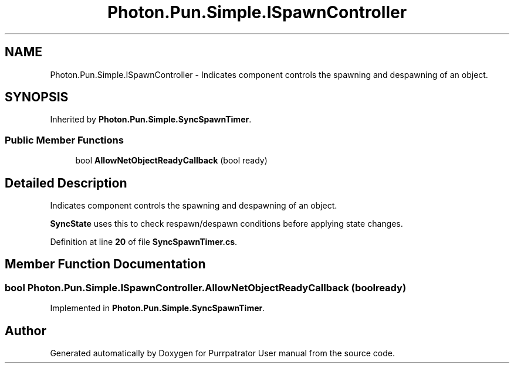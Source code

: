 .TH "Photon.Pun.Simple.ISpawnController" 3 "Mon Apr 18 2022" "Purrpatrator User manual" \" -*- nroff -*-
.ad l
.nh
.SH NAME
Photon.Pun.Simple.ISpawnController \- Indicates component controls the spawning and despawning of an object\&.  

.SH SYNOPSIS
.br
.PP
.PP
Inherited by \fBPhoton\&.Pun\&.Simple\&.SyncSpawnTimer\fP\&.
.SS "Public Member Functions"

.in +1c
.ti -1c
.RI "bool \fBAllowNetObjectReadyCallback\fP (bool ready)"
.br
.in -1c
.SH "Detailed Description"
.PP 
Indicates component controls the spawning and despawning of an object\&. 

\fBSyncState\fP uses this to check respawn/despawn conditions before applying state changes\&. 
.PP
Definition at line \fB20\fP of file \fBSyncSpawnTimer\&.cs\fP\&.
.SH "Member Function Documentation"
.PP 
.SS "bool Photon\&.Pun\&.Simple\&.ISpawnController\&.AllowNetObjectReadyCallback (bool ready)"

.PP
Implemented in \fBPhoton\&.Pun\&.Simple\&.SyncSpawnTimer\fP\&.

.SH "Author"
.PP 
Generated automatically by Doxygen for Purrpatrator User manual from the source code\&.

